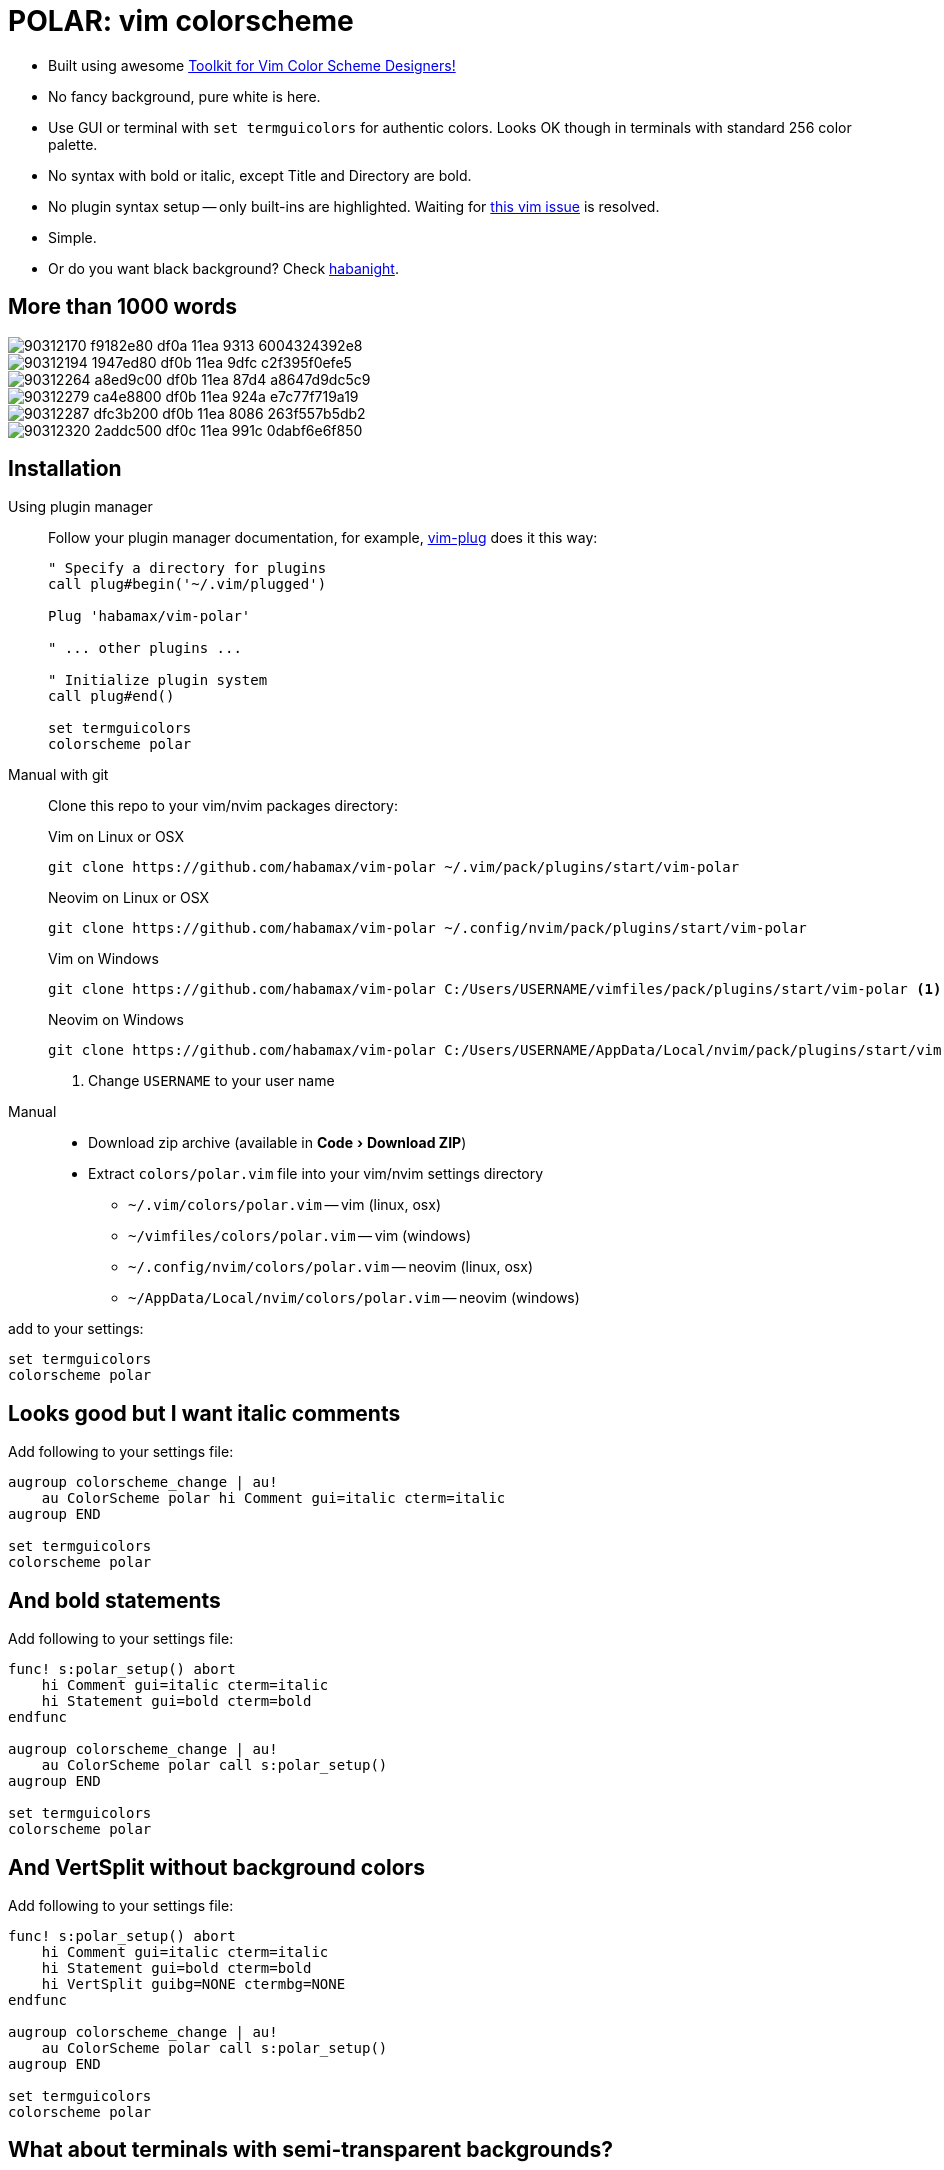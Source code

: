 = POLAR: vim colorscheme
:experimental:
:icons: font
:autofit-option:
:!source-linenums-option:
:imagesdir: images


* Built using awesome https://github.com/lifepillar/vim-colortemplate[Toolkit for Vim Color Scheme Designers!]
* No fancy background, pure white is here.
* Use GUI or terminal with `set termguicolors` for authentic colors. Looks OK
  though in terminals with standard 256 color palette.
* No syntax with bold or italic, except Title and Directory are bold.
* No plugin syntax setup -- only built-ins are highlighted. Waiting for https://github.com/vim/vim/issues/4405[this vim issue] is resolved.
* Simple.
* Or do you want black background? Check link:https://github.com/habamax/vim-habanight[habanight].


== More than 1000 words


image::https://user-images.githubusercontent.com/234774/90312170-f9182e80-df0a-11ea-9313-6004324392e8.png[]

image::https://user-images.githubusercontent.com/234774/90312194-1947ed80-df0b-11ea-9dfc-c2f395f0efe5.png[]

image::https://user-images.githubusercontent.com/234774/90312264-a8ed9c00-df0b-11ea-87d4-a8647d9dc5c9.png[]

image::https://user-images.githubusercontent.com/234774/90312279-ca4e8800-df0b-11ea-924a-e7c77f719a19.png[]

image::https://user-images.githubusercontent.com/234774/90312287-dfc3b200-df0b-11ea-8086-263f557b5db2.png[]

image::https://user-images.githubusercontent.com/234774/90312320-2addc500-df0c-11ea-991c-0dabf6e6f850.png[]


== Installation


Using plugin manager::
    Follow your plugin manager documentation, for example, link:https://github.com/junegunn/vim-plug[vim-plug] does it this way:
+
[source,vim]
------------------------------------------------------------------------------
" Specify a directory for plugins
call plug#begin('~/.vim/plugged')

Plug 'habamax/vim-polar'

" ... other plugins ...

" Initialize plugin system
call plug#end()

set termguicolors
colorscheme polar
------------------------------------------------------------------------------

Manual with git::
    Clone this repo to your vim/nvim packages directory:
+
.Vim on Linux or OSX
[source,sh]
------------------------------------------------------------------------------
git clone https://github.com/habamax/vim-polar ~/.vim/pack/plugins/start/vim-polar
------------------------------------------------------------------------------
+
.Neovim on Linux or OSX
[source,sh]
------------------------------------------------------------------------------
git clone https://github.com/habamax/vim-polar ~/.config/nvim/pack/plugins/start/vim-polar
------------------------------------------------------------------------------
+
.Vim on Windows
[source,sh]
------------------------------------------------------------------------------
git clone https://github.com/habamax/vim-polar C:/Users/USERNAME/vimfiles/pack/plugins/start/vim-polar <.>
------------------------------------------------------------------------------
+
.Neovim on Windows
[source,sh]
------------------------------------------------------------------------------
git clone https://github.com/habamax/vim-polar C:/Users/USERNAME/AppData/Local/nvim/pack/plugins/start/vim-polar <.>
------------------------------------------------------------------------------
<.> Change `USERNAME` to your user name


Manual::
    * Download zip archive (available in menu:Code[Download ZIP])
    * Extract `colors/polar.vim` file into your vim/nvim settings directory
        ** `~/.vim/colors/polar.vim` -- vim (linux, osx)
        ** `~/vimfiles/colors/polar.vim` -- vim (windows)
        ** `~/.config/nvim/colors/polar.vim` -- neovim (linux, osx)
        ** `~/AppData/Local/nvim/colors/polar.vim` -- neovim (windows)

add to your settings:

[source,vim]
------------------------------------------------------------------------------
set termguicolors
colorscheme polar
------------------------------------------------------------------------------


== Looks good but I want italic comments

Add following to your settings file:

[source,vim]
------------------------------------------------------------------------------

augroup colorscheme_change | au!
    au ColorScheme polar hi Comment gui=italic cterm=italic
augroup END

set termguicolors
colorscheme polar

------------------------------------------------------------------------------


== And bold statements

Add following to your settings file:

[source,vim]
------------------------------------------------------------------------------

func! s:polar_setup() abort
    hi Comment gui=italic cterm=italic
    hi Statement gui=bold cterm=bold
endfunc

augroup colorscheme_change | au!
    au ColorScheme polar call s:polar_setup()
augroup END

set termguicolors
colorscheme polar

------------------------------------------------------------------------------


== And VertSplit without background colors

Add following to your settings file:

[source,vim]
------------------------------------------------------------------------------

func! s:polar_setup() abort
    hi Comment gui=italic cterm=italic
    hi Statement gui=bold cterm=bold
    hi VertSplit guibg=NONE ctermbg=NONE
endfunc

augroup colorscheme_change | au!
    au ColorScheme polar call s:polar_setup()
augroup END

set termguicolors
colorscheme polar

------------------------------------------------------------------------------


== What about terminals with semi-transparent backgrounds?

Add this:

[source,vim]
------------------------------------------------------------------------------
let g:polar_transp_bg = v:true
------------------------------------------------------------------------------

image::https://user-images.githubusercontent.com/234774/90312365-96c02d80-df0c-11ea-9637-280cd68774b0.png[]

